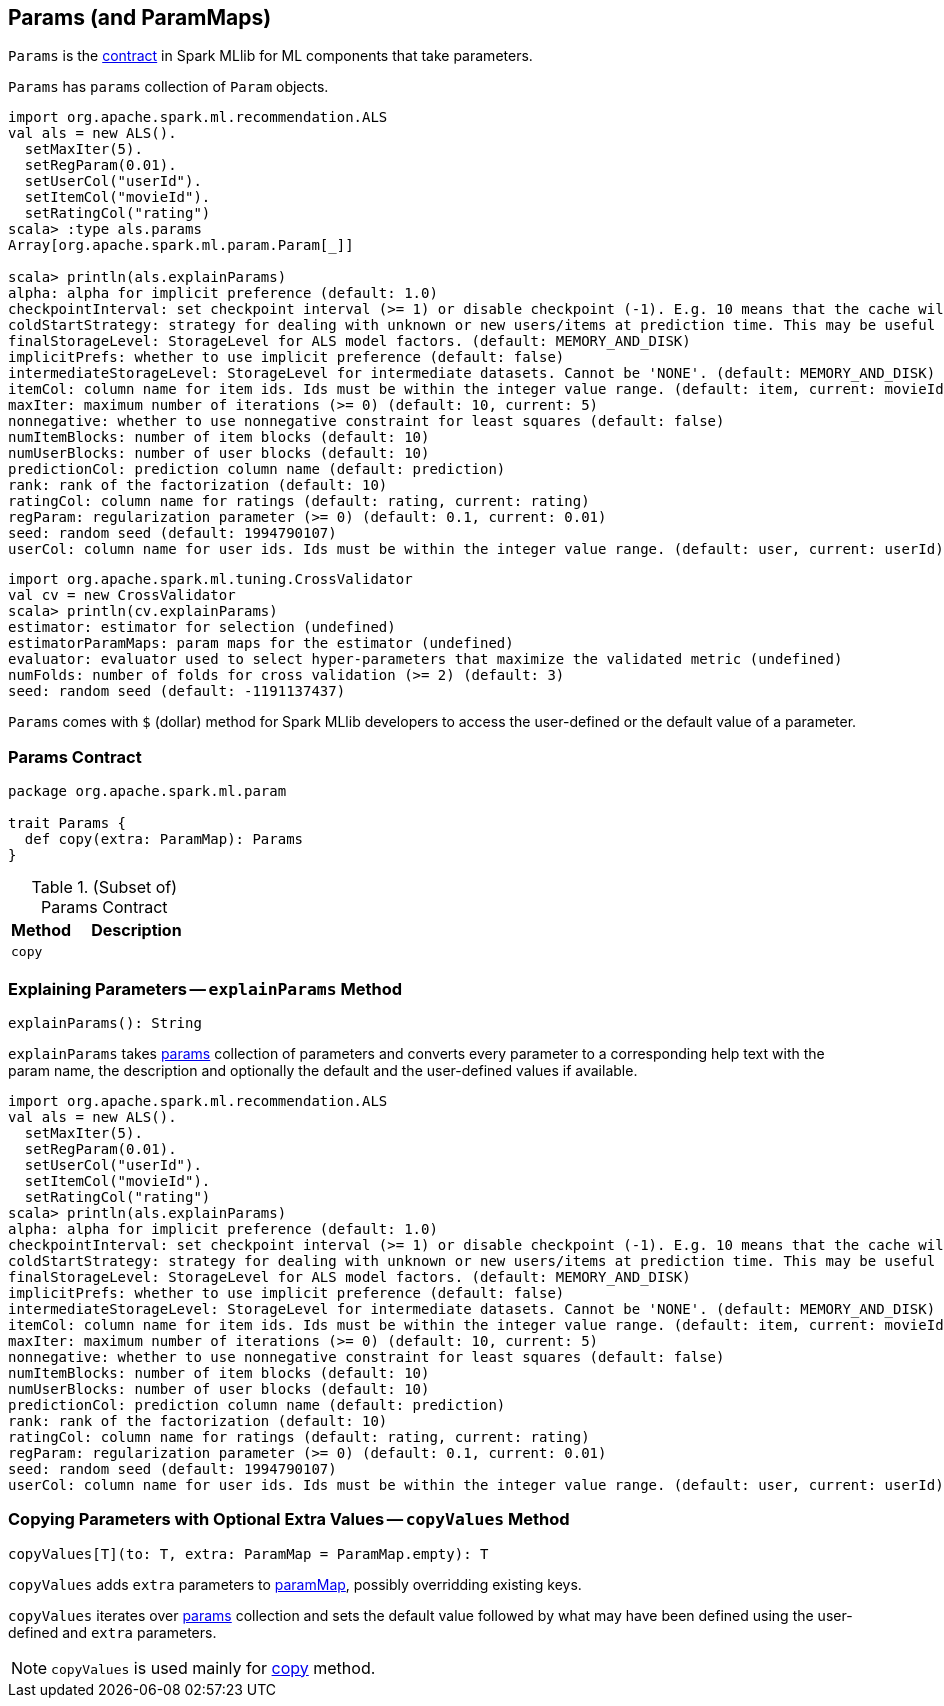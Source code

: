 == [[Params]] Params (and ParamMaps)

`Params` is the <<contract, contract>> in Spark MLlib for ML components that take parameters.

[[params]]
`Params` has `params` collection of `Param` objects.

```
import org.apache.spark.ml.recommendation.ALS
val als = new ALS().
  setMaxIter(5).
  setRegParam(0.01).
  setUserCol("userId").
  setItemCol("movieId").
  setRatingCol("rating")
scala> :type als.params
Array[org.apache.spark.ml.param.Param[_]]

scala> println(als.explainParams)
alpha: alpha for implicit preference (default: 1.0)
checkpointInterval: set checkpoint interval (>= 1) or disable checkpoint (-1). E.g. 10 means that the cache will get checkpointed every 10 iterations (default: 10)
coldStartStrategy: strategy for dealing with unknown or new users/items at prediction time. This may be useful in cross-validation or production scenarios, for handling user/item ids the model has not seen in the training data. Supported values: nan,drop. (default: nan)
finalStorageLevel: StorageLevel for ALS model factors. (default: MEMORY_AND_DISK)
implicitPrefs: whether to use implicit preference (default: false)
intermediateStorageLevel: StorageLevel for intermediate datasets. Cannot be 'NONE'. (default: MEMORY_AND_DISK)
itemCol: column name for item ids. Ids must be within the integer value range. (default: item, current: movieId)
maxIter: maximum number of iterations (>= 0) (default: 10, current: 5)
nonnegative: whether to use nonnegative constraint for least squares (default: false)
numItemBlocks: number of item blocks (default: 10)
numUserBlocks: number of user blocks (default: 10)
predictionCol: prediction column name (default: prediction)
rank: rank of the factorization (default: 10)
ratingCol: column name for ratings (default: rating, current: rating)
regParam: regularization parameter (>= 0) (default: 0.1, current: 0.01)
seed: random seed (default: 1994790107)
userCol: column name for user ids. Ids must be within the integer value range. (default: user, current: userId)
```

```
import org.apache.spark.ml.tuning.CrossValidator
val cv = new CrossValidator
scala> println(cv.explainParams)
estimator: estimator for selection (undefined)
estimatorParamMaps: param maps for the estimator (undefined)
evaluator: evaluator used to select hyper-parameters that maximize the validated metric (undefined)
numFolds: number of folds for cross validation (>= 2) (default: 3)
seed: random seed (default: -1191137437)
```

[[dollar-accessor]]
`Params` comes with `$` (dollar) method for Spark MLlib developers to access the user-defined or the default value of a parameter.

=== [[contract]] Params Contract

[source, scala]
----
package org.apache.spark.ml.param

trait Params {
  def copy(extra: ParamMap): Params
}
----

.(Subset of) Params Contract
[cols="1,2",options="header",width="100%"]
|===
| Method
| Description

| [[copy]] `copy`
|
|===

=== [[explainParams]] Explaining Parameters -- `explainParams` Method

[source, scala]
----
explainParams(): String
----

`explainParams` takes <<params, params>> collection of parameters and converts every parameter to a corresponding help text with the param name, the description and optionally the default and the user-defined values if available.

[source, scala]
----
import org.apache.spark.ml.recommendation.ALS
val als = new ALS().
  setMaxIter(5).
  setRegParam(0.01).
  setUserCol("userId").
  setItemCol("movieId").
  setRatingCol("rating")
scala> println(als.explainParams)
alpha: alpha for implicit preference (default: 1.0)
checkpointInterval: set checkpoint interval (>= 1) or disable checkpoint (-1). E.g. 10 means that the cache will get checkpointed every 10 iterations (default: 10)
coldStartStrategy: strategy for dealing with unknown or new users/items at prediction time. This may be useful in cross-validation or production scenarios, for handling user/item ids the model has not seen in the training data. Supported values: nan,drop. (default: nan)
finalStorageLevel: StorageLevel for ALS model factors. (default: MEMORY_AND_DISK)
implicitPrefs: whether to use implicit preference (default: false)
intermediateStorageLevel: StorageLevel for intermediate datasets. Cannot be 'NONE'. (default: MEMORY_AND_DISK)
itemCol: column name for item ids. Ids must be within the integer value range. (default: item, current: movieId)
maxIter: maximum number of iterations (>= 0) (default: 10, current: 5)
nonnegative: whether to use nonnegative constraint for least squares (default: false)
numItemBlocks: number of item blocks (default: 10)
numUserBlocks: number of user blocks (default: 10)
predictionCol: prediction column name (default: prediction)
rank: rank of the factorization (default: 10)
ratingCol: column name for ratings (default: rating, current: rating)
regParam: regularization parameter (>= 0) (default: 0.1, current: 0.01)
seed: random seed (default: 1994790107)
userCol: column name for user ids. Ids must be within the integer value range. (default: user, current: userId)
----

=== [[copyValues]] Copying Parameters with Optional Extra Values -- `copyValues` Method

[source, scala]
----
copyValues[T](to: T, extra: ParamMap = ParamMap.empty): T
----

`copyValues` adds `extra` parameters to <<paramMap, paramMap>>, possibly overridding existing keys.

`copyValues` iterates over <<params, params>> collection and sets the default value followed by what may have been defined using the user-defined and `extra` parameters.

NOTE: `copyValues` is used mainly for <<copy, copy>> method.
